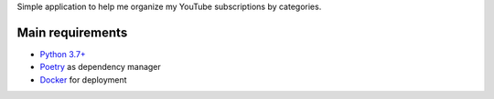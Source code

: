 Simple application to help me organize my YouTube subscriptions by categories.

Main requirements
=================

- `Python 3.7+ <https://www.python.org/>`_
- `Poetry <https://python-poetry.org/>`_ as dependency manager
- `Docker <https://www.docker.com/>`_ for deployment
